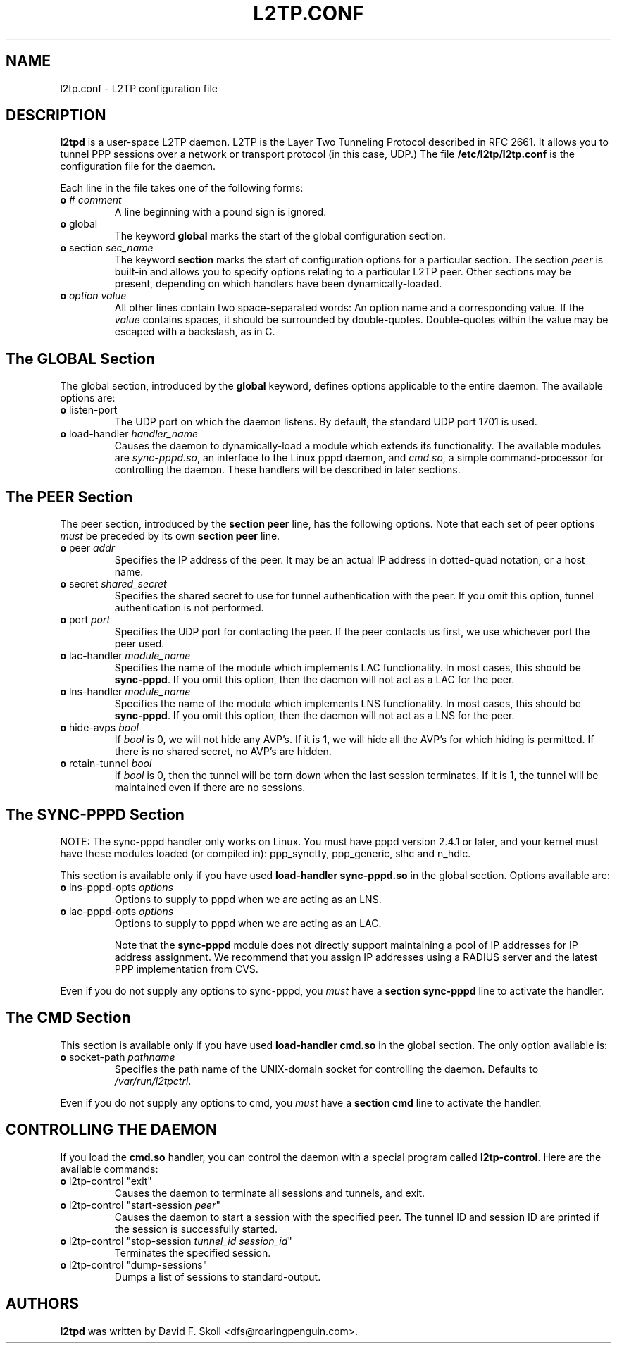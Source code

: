 .\" $Id: l2tp.conf.5,v 1.1.1.1 2002/09/30 18:47:03 dskoll Exp $ 
.\" LIC: GPL
.TH L2TP.CONF 5 "11 March 2002"
.\""
.UC 4
.SH NAME
l2tp.conf \- L2TP configuration file

.SH DESCRIPTION
\fBl2tpd\fR is a user-space L2TP daemon.  L2TP is the Layer Two
Tunneling Protocol described in RFC 2661.  It allows you to tunnel
PPP sessions over a network or transport protocol (in this case, UDP.)
The file \fB/etc/l2tp/l2tp.conf\fR is the configuration file for the
daemon.

Each line in the file takes one of the following forms:

.TP
\fBo\fR # \fIcomment\fR
A line beginning with a pound sign is ignored.

.TP
\fBo\fR global
The keyword \fBglobal\fR marks the start of the global configuration section.

.TP
\fBo\fR section \fIsec_name\fR
The keyword \fBsection\fR marks the start of configuration options for a
particular section.  The section \fIpeer\fR is built-in and allows you
to specify options relating to a particular L2TP peer.  Other sections
may be present, depending on which handlers have been dynamically-loaded.

.TP
\fBo\fR \fIoption\fR \fIvalue\fR
All other lines contain two space-separated words:  An option name
and a corresponding value.  If the \fIvalue\fR contains spaces,
it should be surrounded by double-quotes.  Double-quotes within the
value may be escaped with a backslash, as in C.

.SH The GLOBAL Section

The global section, introduced by the \fBglobal\fR keyword, defines
options applicable to the entire daemon.  The available options are:

.TP
\fBo\fR listen-port
The UDP port on which the daemon listens.  By default, the standard UDP
port 1701 is used.

.TP
\fBo\fR load-handler \fIhandler_name\fR
Causes the daemon to dynamically-load a module which extends its functionality.
The available modules are \fIsync-pppd.so\fR, an interface to the Linux
pppd daemon, and \fIcmd.so\fR, a simple command-processor for controlling
the daemon.  These handlers will be described in later sections.

.SH The PEER Section

The peer section, introduced by the \fBsection peer\fR line, has
the following options.  Note that each set of peer options \fImust\fR
be preceded by its own \fBsection peer\fR line.

.TP
\fBo\fR peer \fIaddr\fR
Specifies the IP address of the peer.  It may be an actual IP address
in dotted-quad notation, or a host name.

.TP
\fBo\fR secret \fIshared_secret\fR
Specifies the shared secret to use for tunnel authentication with the peer.
If you omit this option, tunnel authentication is not performed.

.TP
\fBo\fR port \fIport\fR
Specifies the UDP port for contacting the peer.  If the peer contacts
us first, we use whichever port the peer used.

.TP
\fBo\fR lac-handler \fImodule_name\fR
Specifies the name of the module which implements LAC functionality.
In most cases, this should be \fBsync-pppd\fR.  If you omit this option,
then the daemon will not act as a LAC for the peer.

.TP
\fBo\fR lns-handler \fImodule_name\fR
Specifies the name of the module which implements LNS functionality.
In most cases, this should be \fBsync-pppd\fR.  If you omit this option,
then the daemon will not act as a LNS for the peer.

.TP
\fBo\fR hide-avps \fIbool\fR
If \fIbool\fR is 0, we will not hide any AVP's.  If it is 1, we will
hide all the AVP's for which hiding is permitted.  If there is no
shared secret, no AVP's are hidden.

.TP
\fBo\fR retain-tunnel \fIbool\fR
If \fIbool\fR is 0, then the tunnel will be torn down when the last
session terminates.  If it is 1, the tunnel will be maintained even
if there are no sessions.

.SH The SYNC-PPPD Section

NOTE: The sync-pppd handler only works on Linux.  You must have pppd version
2.4.1 or later, and your kernel must have these modules loaded (or compiled
in): ppp_synctty, ppp_generic, slhc and n_hdlc.

This section is available only if you have used \fBload-handler sync-pppd.so\fR
in the global section.  Options available are:

.TP
\fBo\fR lns-pppd-opts \fIoptions\fR
Options to supply to pppd when we are acting as an LNS.

.TP
\fBo\fR lac-pppd-opts \fIoptions\fR
Options to supply to pppd when we are acting as an LAC.

Note that the \fBsync-pppd\fR module does not directly support maintaining
a pool of IP addresses for IP address assignment.  We recommend that you
assign IP addresses using a RADIUS server and the latest PPP implementation
from CVS.

.PP
Even if you do not supply any options to sync-pppd, you \fImust\fR have
a \fBsection sync-pppd\fR line to activate the handler.

.SH The CMD Section
This section is available only if you have used \fBload-handler cmd.so\fR
in the global section.  The only option available is:

.TP
\fBo\fR socket-path \fIpathname\fR
Specifies the path name of the UNIX-domain socket for controlling the
daemon.  Defaults to \fI/var/run/l2tpctrl\fR.

.PP
Even if you do not supply any options to cmd, you \fImust\fR have
a \fBsection cmd\fR line to activate the handler.

.SH CONTROLLING THE DAEMON

If you load the \fBcmd.so\fR handler, you can control the daemon
with a special program called \fBl2tp-control\fR.  Here are the
available commands:

.TP
\fBo\fR l2tp-control "exit"
Causes the daemon to terminate all sessions and tunnels, and exit.

.TP
\fBo\fR l2tp-control "start-session \fIpeer\fR"
Causes the daemon to start a session with the specified peer.
The tunnel ID and session ID are printed if the session is successfully
started.

.TP
\fBo\fR l2tp-control "stop-session \fItunnel_id\fR \fIsession_id\fR"
Terminates the specified session.

.TP
\fBo\fR l2tp-control "dump-sessions"
Dumps a list of sessions to standard-output.




.SH AUTHORS
\fBl2tpd\fR was written by David F. Skoll <dfs@roaringpenguin.com>.


